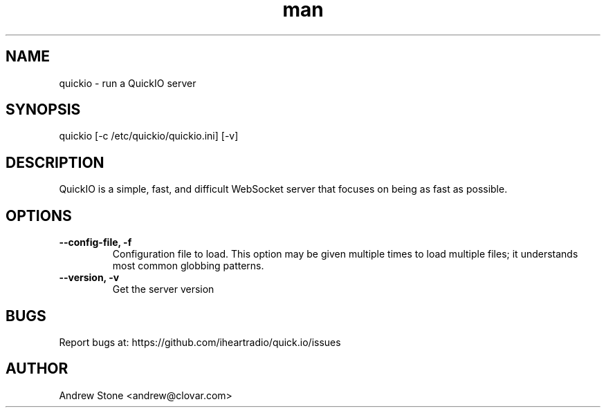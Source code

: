 .\" Manpage for Quick.IO
.TH man 1 "11 April 2014" "0.2.0" "quickio"

.SH NAME
quickio - run a QuickIO server

.SH SYNOPSIS
quickio [-c /etc/quickio/quickio.ini] [-v]

.SH DESCRIPTION
QuickIO is a simple, fast, and difficult WebSocket server that focuses on being as fast as possible.

.SH OPTIONS

.TP
\fB\--config-file, \-f\fR
Configuration file to load. This option may be given multiple times to load
multiple files; it understands most common globbing patterns.

.TP
\fB\--version, \-v\fR
Get the server version

.SH BUGS
Report bugs at: https://github.com/iheartradio/quick.io/issues

.SH AUTHOR
Andrew Stone <andrew@clovar.com>
